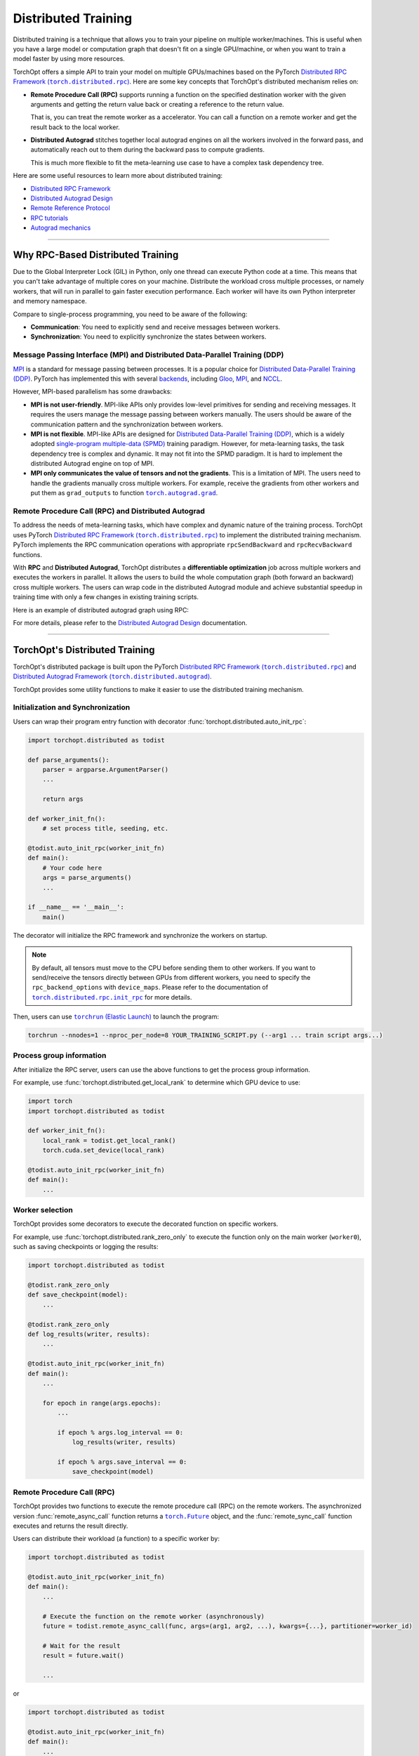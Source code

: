 Distributed Training
====================

Distributed training is a technique that allows you to train your pipeline on multiple worker/machines.
This is useful when you have a large model or computation graph that doesn't fit on a single GPU/machine, or when you want to train a model faster by using more resources.

TorchOpt offers a simple API to train your model on multiple GPUs/machines based on the PyTorch |Distributed RPC|_.
Here are some key concepts that TorchOpt's distributed mechanism relies on:

- **Remote Procedure Call (RPC)** supports running a function on the specified destination worker with the given arguments and getting the return value back or creating a reference to the return value.

  That is, you can treat the remote worker as a accelerator. You can call a function on a remote worker and get the result back to the local worker.

- **Distributed Autograd** stitches together local autograd engines on all the workers involved in the forward pass, and automatically reach out to them during the backward pass to compute gradients.

  This is much more flexible to fit the meta-learning use case to have a complex task dependency tree.

.. |Distributed RPC| replace:: Distributed RPC Framework (``torch.distributed.rpc``)
.. _Distributed RPC: https://pytorch.org/docs/stable/rpc.html

Here are some useful resources to learn more about distributed training:

- `Distributed RPC Framework <https://pytorch.org/docs/stable/rpc.html>`_
- `Distributed Autograd Design <https://pytorch.org/docs/stable/rpc/distributed_autograd.html>`_
- `Remote Reference Protocol <https://pytorch.org/docs/stable/rpc/rref.html#remote-reference-protocol>`_
- `RPC tutorials <https://pytorch.org/docs/stable/rpc.html#tutorials>`_
- `Autograd mechanics <https://pytorch.org/docs/stable/notes/autograd.html>`_

------

Why RPC-Based Distributed Training
----------------------------------

Due to the Global Interpreter Lock (GIL) in Python, only one thread can execute Python code at a time.
This means that you can't take advantage of multiple cores on your machine.
Distribute the workload cross multiple processes, or namely workers, that will run in parallel to gain faster execution performance.
Each worker will have its own Python interpreter and memory namespace.

Compare to single-process programming, you need to be aware of the following:

- **Communication**: You need to explicitly send and receive messages between workers.
- **Synchronization**: You need to explicitly synchronize the states between workers.

Message Passing Interface (MPI) and Distributed Data-Parallel Training (DDP)
~~~~~~~~~~~~~~~~~~~~~~~~~~~~~~~~~~~~~~~~~~~~~~~~~~~~~~~~~~~~~~~~~~~~~~~~~~~~

`MPI <https://www.mpi-forum.org>`_ is a standard for message passing between processes.
It is a popular choice for `Distributed Data-Parallel Training (DDP) <https://pytorch.org/tutorials/beginner/dist_overview.html>`_.
PyTorch has implemented this with several `backends <https://pytorch.org/docs/stable/distributed.html#backends>`_, including `Gloo <https://github.com/facebookincubator/gloo>`_, `MPI <https://www.mpi-forum.org>`_, and `NCCL <https://developer.nvidia.com/nccl>`_.

However, MPI-based parallelism has some drawbacks:

- **MPI is not user-friendly**.
  MPI-like APIs only provides low-level primitives for sending and receiving messages.
  It requires the users manage the message passing between workers manually.
  The users should be aware of the communication pattern and the synchronization between workers.

- **MPI is not flexible**.
  MPI-like APIs are designed for `Distributed Data-Parallel Training (DDP) <https://pytorch.org/tutorials/beginner/dist_overview.html>`_, which is a widely adopted `single-program multiple-data (SPMD) <https://en.wikipedia.org/wiki/Single_program,_multiple_data>`_ training paradigm.
  However, for meta-learning tasks, the task dependency tree is complex and dynamic.
  It may not fit into the SPMD paradigm.
  It is hard to implement the distributed Autograd engine on top of MPI.

- **MPI only communicates the value of tensors and not the gradients**.
  This is a limitation of MPI.
  The users need to handle the gradients manually cross multiple workers.
  For example, receive the gradients from other workers and put them as ``grad_outputs`` to function |torch.autograd.grad|_.

.. |torch.autograd.grad| replace:: ``torch.autograd.grad``
.. _torch.autograd.grad: https://pytorch.org/docs/stable/generated/torch.autograd.grad.html

Remote Procedure Call (RPC) and Distributed Autograd
~~~~~~~~~~~~~~~~~~~~~~~~~~~~~~~~~~~~~~~~~~~~~~~~~~~~

To address the needs of meta-learning tasks, which have complex and dynamic nature of the training process.
TorchOpt uses PyTorch |Distributed RPC|_ to implement the distributed training mechanism.
PyTorch implements the RPC communication operations with appropriate ``rpcSendBackward`` and ``rpcRecvBackward`` functions.

With **RPC** and **Distributed Autograd**, TorchOpt distributes a **differentiable optimization** job across multiple workers and executes the workers in parallel.
It allows the users to build the whole computation graph (both forward an backward) cross multiple workers.
The users can wrap code in the distributed Autograd module and achieve substantial speedup in training time with only a few changes in existing training scripts.

Here is an example of distributed autograd graph using RPC:

.. image:: https://pytorch.org/docs/stable/_images/distributed_dependencies_computed.png

For more details, please refer to the `Distributed Autograd Design <https://pytorch.org/docs/stable/rpc/distributed_autograd.html>`_ documentation.

------

TorchOpt's Distributed Training
-------------------------------

TorchOpt's distributed package is built upon the PyTorch |Distributed RPC|_ and |Distributed Autograd Framework|_.

.. |Distributed Autograd Framework| replace:: Distributed Autograd Framework (``torch.distributed.autograd``)
.. _Distributed Autograd Framework: https://pytorch.org/docs/stable/rpc.html#distributed-autograd-framework

TorchOpt provides some utility functions to make it easier to use the distributed training mechanism.

Initialization and Synchronization
~~~~~~~~~~~~~~~~~~~~~~~~~~~~~~~~~~

.. autosummary::
    :toctree: ../_autosummary

    torchopt.distributed.auto_init_rpc
    torchopt.distributed.barrier

Users can wrap their program entry function with decorator :func:`torchopt.distributed.auto_init_rpc`:

.. code-block:: python

    import torchopt.distributed as todist

    def parse_arguments():
        parser = argparse.ArgumentParser()
        ...

        return args

    def worker_init_fn():
        # set process title, seeding, etc.

    @todist.auto_init_rpc(worker_init_fn)
    def main():
        # Your code here
        args = parse_arguments()
        ...

    if __name__ == '__main__':
        main()

The decorator will initialize the RPC framework and synchronize the workers on startup.

.. note::

    By default, all tensors must move to the CPU before sending them to other workers.
    If you want to send/receive the tensors directly between GPUs from different workers, you need to specify the ``rpc_backend_options`` with ``device_maps``.
    Please refer to the documentation of |torch.distributed.rpc.init_rpc|_ for more details.

.. |torch.distributed.rpc.init_rpc| replace:: ``torch.distributed.rpc.init_rpc``
.. _torch.distributed.rpc.init_rpc: https://pytorch.org/docs/stable/rpc.html#torch.distributed.rpc.init_rpc

Then, users can use |torchrun|_ to launch the program:

.. code-block:: bash

    torchrun --nnodes=1 --nproc_per_node=8 YOUR_TRAINING_SCRIPT.py (--arg1 ... train script args...)

.. |torchrun| replace:: ``torchrun`` (Elastic Launch)
.. _torchrun: https://pytorch.org/docs/stable/elastic/run.html

Process group information
~~~~~~~~~~~~~~~~~~~~~~~~~

.. autosummary::
    :toctree: ../_autosummary

    torchopt.distributed.get_world_info
    torchopt.distributed.get_world_rank
    torchopt.distributed.get_rank
    torchopt.distributed.get_world_size
    torchopt.distributed.get_local_rank
    torchopt.distributed.get_local_world_size
    torchopt.distributed.get_worker_id

After initialize the RPC server, users can use the above functions to get the process group information.

For example, use :func:`torchopt.distributed.get_local_rank` to determine which GPU device to use:

.. code-block:: python

    import torch
    import torchopt.distributed as todist

    def worker_init_fn():
        local_rank = todist.get_local_rank()
        torch.cuda.set_device(local_rank)

    @todist.auto_init_rpc(worker_init_fn)
    def main():
        ...

Worker selection
~~~~~~~~~~~~~~~~

.. autosummary::
    :toctree: ../_autosummary

    torchopt.distributed.on_rank
    torchopt.distributed.not_on_rank
    torchopt.distributed.rank_zero_only
    torchopt.distributed.rank_non_zero_only

TorchOpt provides some decorators to execute the decorated function on specific workers.

For example, use :func:`torchopt.distributed.rank_zero_only` to execute the function only on the main worker (``worker0``), such as saving checkpoints or logging the results:

.. code-block:: python

    import torchopt.distributed as todist

    @todist.rank_zero_only
    def save_checkpoint(model):
        ...

    @todist.rank_zero_only
    def log_results(writer, results):
        ...

    @todist.auto_init_rpc(worker_init_fn)
    def main():
        ...

        for epoch in range(args.epochs):
            ...

            if epoch % args.log_interval == 0:
                log_results(writer, results)

            if epoch % args.save_interval == 0:
                save_checkpoint(model)

Remote Procedure Call (RPC)
~~~~~~~~~~~~~~~~~~~~~~~~~~~

.. autosummary::
    :toctree: ../_autosummary

    torchopt.distributed.remote_async_call
    torchopt.distributed.remote_sync_call

TorchOpt provides two functions to execute the remote procedure call (RPC) on the remote workers.
The asynchronized version :func:`remote_async_call` function returns a |torch.Future|_ object, and the :func:`remote_sync_call` function executes and returns the result directly.

.. |torch.Future| replace:: ``torch.Future``
.. _torch.Future: https://pytorch.org/docs/stable/futures.html#torch.futures.Future

Users can distribute their workload (a function) to a specific worker by:

.. code-block:: python

    import torchopt.distributed as todist

    @todist.auto_init_rpc(worker_init_fn)
    def main():
        ...

        # Execute the function on the remote worker (asynchronously)
        future = todist.remote_async_call(func, args=(arg1, arg2, ...), kwargs={...}, partitioner=worker_id)

        # Wait for the result
        result = future.wait()

        ...

or

.. code-block:: python

    import torchopt.distributed as todist

    @todist.auto_init_rpc(worker_init_fn)
    def main():
        ...

        # Execute the function on the remote worker
        result = todist.remote_sync_call(func, args=(arg1, arg2, ...), kwargs={...}, partitioner=worker_id)

        ...

TorchOpt follows the `MapReduce programming model <https://en.wikipedia.org/wiki/MapReduce>`_ to distribute the workload.

The ``partitioner`` argument specifies the worker to execute the function.
The users can optionally specify the ``reducer`` argument to aggregate the results from the workers.
Finally, the caller will get the reference to the result on the local worker.

- ``partitioner``: a function that takes the ``args`` and ``kwargs`` arguments and returns a list of triplets ``(worker_id, worker_args, worker_kwargs)``.

  The ``partitioner`` is responsible for partitioning the workload (inputs) and distributing them to the remote workers.

  If the ``partitioner`` is given by a worker ID (:class:`int` or :class:`str`), the function will be executed on the specified worker.

- ``mapper``: the ``func`` argument to be executed on the remote worker.
- ``reducer`` (optional): aggregation function, takes a list of results from the remote workers and returns the final result.

  If the ``reducer`` is not given, returns the original unaggregated list.

Predefined partitioners and reducers
~~~~~~~~~~~~~~~~~~~~~~~~~~~~~~~~~~~~

.. autosummary::
    :toctree: ../_autosummary

    torchopt.distributed.dim_partitioner
    torchopt.distributed.batch_partitioner
    torchopt.distributed.mean_reducer
    torchopt.distributed.sum_reducer

We provide some predefined partitioners and reducers.
Users can combine the :func:`torchopt.distributed.batch_partitioner` and :func:`torchopt.distributed.mean_reducer` to achieve the distributed data parallelism (DDP) easily:

.. code-block:: python

    import torchopt.distributed as todist

    def loss_fn(model, batch):
        ...

    @todist.rank_zero_only
    def train(args):

        for epoch in range(args.epochs):
            ...

            for batch in dataloader:
                # Partition the data on the batch (first) dimension and distribute them to the remote workers
                # Aggregate the results from the remote workers and return the mean loss
                loss = todist.remote_sync_call(
                    loss_fn,
                    args=(model, batch),
                    partitioner=todist.batch_partitioner,
                    reducer=todist.mean_reducer,
                )

                ...

We also provide a :func:`torchopt.distributed.dim_partitioner` to partition the data on the specified dimension.
While implementing the **Model-Agnostic Meta-Learning** (MAML) :cite:`MAML` algorithm, users can use this to parallel the training for the inner loop:

.. code-block:: python

    import torchopt.distributed as todist

    def inner_loop(model, task_batch, args):
        # task_batch: shape = (B, *)
        inner_model = torchopt.module_clone(model, by='reference', detach_buffers=True)

        # Inner optimization
        for inner_step in range(args.inner_steps):
            inner_loss = inner_loss_fn(inner_model, task_batch)

            # Update the inner model
            ...

        # Compute the outer loss
        outer_loss = inner_loss_fn(inner_model, task_batch)
        return outer_loss

    @todist.rank_zero_only
    def train(args):

        for epoch in range(args.epochs):
            ...

            for batch in dataloader:
                # batch: shape = (T, B, *)
                outer_loss = todist.remote_sync_call(
                    inner_loop,
                    args=(model, batch),
                    partitioner=todist.dim_partitioner(0, exclusive=True, keepdim=False),
                    reducer=todist.mean_reducer,
                )

                ...

The the ``dim_partitioner(0, exclusive=True, keepdim=False)`` will split the batch of size ``(T, B, *)`` into ``T`` batches of size ``(B, *)``.
Each task will be executed on the remote worker independently.
Finally, the results will be aggregated by the :func:`torchopt.distributed.mean_reducer` to compute the mean loss.
Inside the ``inner_loop`` function, users may use another RPC call to further parallelize the inner loop.

Function parallelization wrappers
~~~~~~~~~~~~~~~~~~~~~~~~~~~~~~~~~

.. autosummary::
    :toctree: ../_autosummary

    torchopt.distributed.parallelize
    torchopt.distributed.parallelize_async
    torchopt.distributed.parallelize_sync

TorchOpt offers wrappers to parallelize the function execution on the remote workers.
It makes the function execution on the remote workers more transparent to the users and makes the code structure more clear.

.. code-block:: python

    import torchopt.distributed as todist

    @todist.parallelize(partitioner=todist.batch_partitioner, reducer=todist.mean_reducer)
    def distributed_data_parallelism(model, batch, args):
        # Compute local loss of the given batch
        ...
        return loss

    @todist.parallelize(
        partitioner=todist.dim_partitioner(0, exclusive=True, keepdim=False),
        reducer=todist.mean_reducer,
    )
    def inner_loop(model, batch, args):  # distributed MAML inner loop
        # batch: shape = (B, *)
        inner_model = torchopt.module_clone(model, by='reference', detach_buffers=True)

        # Inner optimization
        ...

        # Compute the outer loss
        outer_loss = inner_loss_fn(inner_model, task_batch)
        return outer_loss

    @todist.rank_zero_only
    def train(args):

        for epoch in range(args.epochs):
            ...

            for batch in dataloader:
                # batch: shape = (T, B, *)
                outer_loss = inner_loop(model, batch, args)

                ...

Distributed Autograd
~~~~~~~~~~~~~~~~~~~~

.. autosummary::
    :toctree: ../_autosummary

    torchopt.distributed.autograd.context
    torchopt.distributed.autograd.get_gradients
    torchopt.distributed.autograd.backward
    torchopt.distributed.autograd.grad
